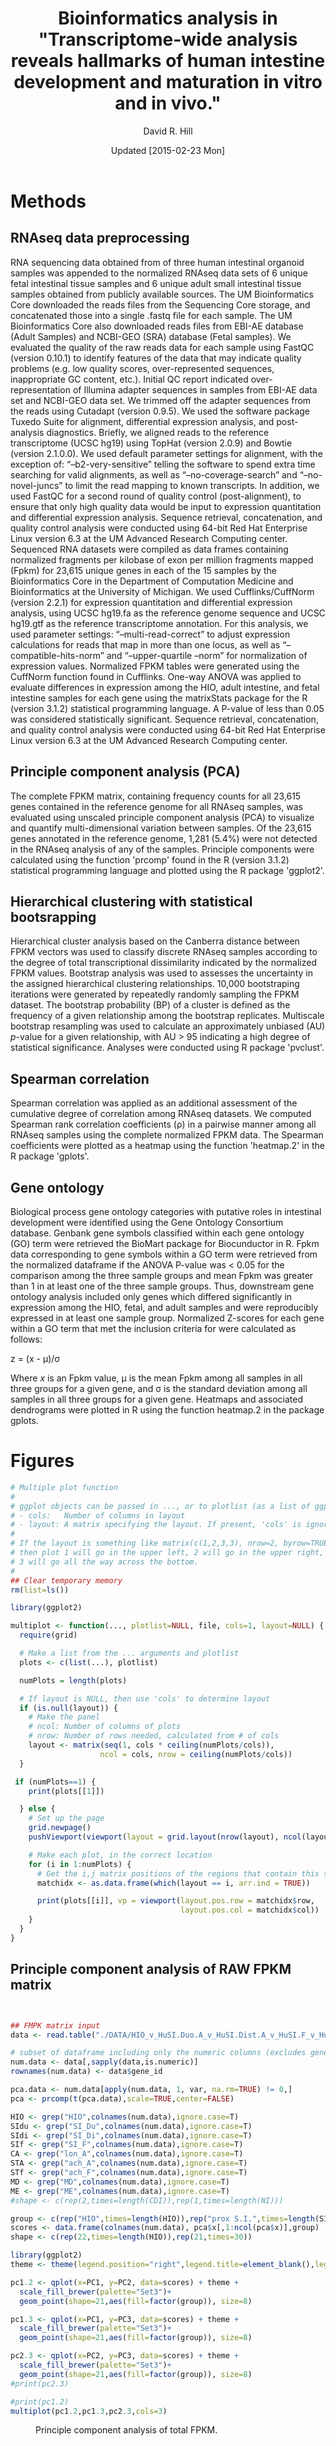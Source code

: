 #    -*- mode: org -*-
#+STARTUP: overview
#+STARTUP: entitiespretty
#+LATEX_HEADER:\usepackage[citestyle=authoryear-icomp,bibstyle=authoryear,maxcitenames=3,backend=biber,natbib=true]{biblatex}
#+LATEX_HEADER:\addbibresource{methods.bib}

#+TITLE: Bioinformatics analysis in "Transcriptome-wide analysis reveals hallmarks of human intestine development and maturation in vitro and in vivo."
#+OPTIONS: toc:2 H:4
#+DATE: Updated [2015-02-23 Mon]
#+AUTHOR: David R. Hill

* Methods

** RNAseq data preprocessing
RNA sequencing data obtained from of three human intestinal organoid samples was appended to the normalized RNAseq data sets of 6 unique fetal intestinal tissue samples and 6 unique adult small intestinal tissue samples obtained from publicly available sources. The UM Bioinformatics Core downloaded the reads files from the Sequencing Core storage, and concatenated those into a single .fastq file for each sample. The UM Bioinformatics Core also downloaded reads files from EBI-AE database (Adult Samples) and NCBI-GEO (SRA) database (Fetal samples). We evaluated the quality of the raw reads data for each sample using FastQC (version 0.10.1) to identify features of the data that may indicate quality problems (e.g. low quality scores, over-represented sequences, inappropriate GC content, etc.). Initial QC report indicated over-representation of Illumina adapter sequences in samples from EBI-AE data set and NCBI-GEO data set. We trimmed off the adapter sequences from the reads using Cutadapt (version 0.9.5). We used the software package Tuxedo Suite for alignment, differential expression analysis, and post-analysis diagnostics. Briefly, we aligned reads to the reference transcriptome (UCSC hg19) using TopHat (version 2.0.9) and Bowtie (version 2.1.0.0). We used default parameter settings for alignment, with the exception of: “--b2-very-sensitive” telling the software to spend extra time searching for valid alignments, as well as “--no-coverage-search” and “--no-novel-juncs” to limit the read mapping to known transcripts. In addition, we used FastQC for a second round of quality control (post-alignment), to ensure that only high quality data would be input to expression quantitation and differential expression analysis. Sequence retrieval, concatenation, and quality control analysis were conducted using 64-bit Red Hat Enterprise Linux version 6.3 at the UM Advanced Research Computing center.
Sequenced RNA datasets were compiled as data frames containing normalized fragments per kilobase of exon per million fragments mapped (Fpkm) for 23,615 unique genes in each of the 15 samples by the Bioinformatics Core in the Department of Computation Medicine and Bioinformatics at the University of Michigan. We used Cufflinks/CuffNorm (version 2.2.1) for expression quantitation and differential expression analysis, using UCSC hg19.fa as the reference genome sequence and UCSC hg19.gtf as the reference transcriptome annotation. For this analysis, we used parameter settings: “--multi-read-correct” to adjust expression calculations for reads that map in more than one locus, as well as “--compatible-hits-norm” and “--upper-quartile –norm” for normalization of expression values. Normalized FPKM tables were generated using the CuffNorm function found in Cufflinks. One-way ANOVA was applied to evaluate differences in expression among the HIO, adult intestine, and fetal intestine samples for each gene using the matrixStats package for the R (version 3.1.2) statistical programming language. A P-value of less than 0.05 was considered statistically significant. Sequence retrieval, concatenation, and quality control analysis were conducted using 64-bit Red Hat Enterprise Linux version 6.3 at the UM Advanced Research Computing center.

** Principle component analysis (PCA)
The complete FPKM matrix, containing frequency counts for all 23,615 genes contained in the reference genome for all RNAseq samples, was evaluated using unscaled principle component analysis (PCA)  to visualize and quantify multi-dimensional variation between samples.  Of the 23,615 genes annotated in the reference genome, 1,281 (5.4%) were not detected in the RNAseq analysis of any of the samples. Principle components were calculated using the function 'prcomp' found in the R (version 3.1.2) statistical programming language and plotted using the R package 'ggplot2'.

** Hierarchical clustering with statistical bootsrapping
Hierarchical cluster analysis based on the Canberra distance between FPKM vectors was used to classify discrete RNAseq samples according to the degree of total transcriptional dissimilarity indicated by the normalized FPKM values. Bootstrap analysis was used to assesses the uncertainty in the assigned hierarchical clustering relationships. 10,000 bootstraping iterations were generated by repeatedly randomly sampling the FPKM dataset. The bootstrap probability (BP) of a cluster is defined as the frequency of a given relationship among the bootstrap replicates. Multiscale bootstrap resampling was used to calculate an approximately unbiased (AU) /p/-value for a given relationship, with AU > 95 indicating a high degree of statistical significance. Analyses were conducted using R package 'pvclust'. 

** Spearman correlation
Spearman correlation was applied as an additional assessment of the cumulative degree of correlation among RNAseq datasets. We computed Spearman rank correlation coefficients (\rho{}) in a pairwise manner among all RNAseq samples using the complete normalized FPKM data. The Spearman coefficients were plotted as a heatmap using the function 'heatmap.2' in the R package 'gplots'.

** Gene ontology
Biological process gene ontology categories with putative roles in intestinal development were identified using the Gene Ontology Consortium database. Genbank gene symbols classified within each gene ontology (GO) term were retrieved the BioMart package for Biocunductor in R. Fpkm data corresponding to gene symbols within a GO term were retrieved from the normalized dataframe if the ANOVA P-value was < 0.05 for the comparison among the three sample groups and mean Fpkm was greater than 1 in at least one of the three sample groups. Thus, downstream gene ontology analysis included only genes which differed significantly in expression among the HIO, fetal, and adult samples and were reproducibly expressed in at least one sample group. Normalized Z-scores for each gene within a GO term that met the inclusion criteria for were calculated as follows:


z = (x - \mu)/\sigma


Where /x/ is an Fpkm value, \mu is the mean Fpkm among all samples in all three groups for a given gene, and \sigma is the standard deviation among all samples in all three groups for a given gene. Heatmaps and associated dendrograms were plotted in R using the function heatmap.2 in the package gplots.



* Figures
#+begin_src R :session *R* :exports both
# Multiple plot function
#
# ggplot objects can be passed in ..., or to plotlist (as a list of ggplot objects)
# - cols:   Number of columns in layout
# - layout: A matrix specifying the layout. If present, 'cols' is ignored.
#
# If the layout is something like matrix(c(1,2,3,3), nrow=2, byrow=TRUE),
# then plot 1 will go in the upper left, 2 will go in the upper right, and
# 3 will go all the way across the bottom.
#
## Clear temporary memory
rm(list=ls())

library(ggplot2)

multiplot <- function(..., plotlist=NULL, file, cols=1, layout=NULL) {
  require(grid)

  # Make a list from the ... arguments and plotlist
  plots <- c(list(...), plotlist)

  numPlots = length(plots)

  # If layout is NULL, then use 'cols' to determine layout
  if (is.null(layout)) {
    # Make the panel
    # ncol: Number of columns of plots
    # nrow: Number of rows needed, calculated from # of cols
    layout <- matrix(seq(1, cols * ceiling(numPlots/cols)),
                    ncol = cols, nrow = ceiling(numPlots/cols))
  }

 if (numPlots==1) {
    print(plots[[1]])

  } else {
    # Set up the page
    grid.newpage()
    pushViewport(viewport(layout = grid.layout(nrow(layout), ncol(layout))))

    # Make each plot, in the correct location
    for (i in 1:numPlots) {
      # Get the i,j matrix positions of the regions that contain this subplot
      matchidx <- as.data.frame(which(layout == i, arr.ind = TRUE))

      print(plots[[i]], vp = viewport(layout.pos.row = matchidx$row,
                                      layout.pos.col = matchidx$col))
    }
  }
}
#+END_SRC

#+RESULTS:


** Principle component analysis of RAW FPKM matrix
#+begin_src R :session *R* :exports both :results graphics :file ./DATA/pcaplot.jpg :width 2150 :height 600


## FMPK matrix input
data <- read.table("./DATA/HIO_v_HuSI.Duo.A_v_HuSI.Dist.A_v_HuSI.F_v_HuColon.A_v_HuStomach.F_v_HuStomach.A_v_MD_v_ME_repFpkms.txt",header=TRUE,sep="")

# subset of dataframe including only the numeric columns (excludes gene id column)
num.data <- data[,sapply(data,is.numeric)]
rownames(num.data) <- data$gene_id

pca.data <- num.data[apply(num.data, 1, var, na.rm=TRUE) != 0,]
pca <- prcomp(t(pca.data),scale=TRUE,center=FALSE)

HIO <- grep("HIO",colnames(num.data),ignore.case=T)
SIdu <- grep("SI_Du",colnames(num.data),ignore.case=T)
SIdi <- grep("SI_Di",colnames(num.data),ignore.case=T)
SIf <- grep("SI_F",colnames(num.data),ignore.case=T)
CA <- grep("lon_A",colnames(num.data),ignore.case=T)
STA <- grep("ach_A",colnames(num.data),ignore.case=T)
STf <- grep("ach_F",colnames(num.data),ignore.case=T)
MD <- grep("MD",colnames(num.data),ignore.case=T)
ME <- grep("ME",colnames(num.data),ignore.case=T)
#shape <- c(rep(2,times=length(CDI)),rep(1,times=length(NI)))

group <- c(rep("HIO",times=length(HIO)),rep("prox S.I.",times=length(SIdu)),rep("dist S.I.",times=length(SIdi)),rep("Fetal S.I.",times=length(SIf)),rep("colon",times=length(CA)),rep("Fetal stomach",times=length(STf)),rep("Stomach",times=length(STA)),rep("Def. end.",times=length(MD)),rep("ESC",times=length(ME)))
scores <- data.frame(colnames(num.data), pca$x[,1:ncol(pca$x)],group)
shape <- c(rep(22,times=length(HIO)),rep(21,times=30))

library(ggplot2)
theme <- theme(legend.position="right",legend.title=element_blank(),legend.background = element_rect(fill="white", size=.5, linetype="dotted"),panel.grid.minor=element_blank(), panel.grid.major=element_blank())

pc1.2 <- qplot(x=PC1, y=PC2, data=scores) + theme + 
  scale_fill_brewer(palette="Set3")+
  geom_point(shape=21,aes(fill=factor(group)), size=8)  

pc1.3 <- qplot(x=PC1, y=PC3, data=scores) + theme +
  scale_fill_brewer(palette="Set3")+
  geom_point(shape=21,aes(fill=factor(group)), size=8) 

pc2.3 <- qplot(x=PC2, y=PC3, data=scores) + theme +
  scale_fill_brewer(palette="Set3")+
  geom_point(shape=21,aes(fill=factor(group)), size=8) 
#print(pc2.3)

#print(pc1.2)
multiplot(pc1.2,pc1.3,pc2.3,cols=3)

#+END_SRC
#+NAME: pcaplot1
#+CAPTION: Principle component analysis of total FPKM.
#+RESULTS:
[[file:./DATA/pcaplot.jpg]]

#+begin_src R :session *R* :exports none 
out <- grep("SOX2|CDX2",data$gene_id)
data.out <- data[out,]
write.csv(data.out,file="./DATA/SOX2_CDX2.csv")
#+END_SRC

#+RESULTS:

** PCA in small intestinal, endoderm, and ES samples
#+begin_src R :session *R* :exports both :results graphics :file ./DATA/pcaplot2.jpg :width 2150 :height 600

smallI <- c(HIO,SIdu,SIdi,SIf,MD,ME)
num.data.i <- num.data[,smallI]
pca.data2 <- num.data.i[apply(num.data.i, 1, var, na.rm=TRUE) != 0,]
pca2 <- prcomp(t(pca.data2),scale=TRUE,center=FALSE)

groupI <- c(rep("HIO",times=length(HIO)),rep("prox S.I.",times=length(SIdu)),rep("dist S.I.",times=length(SIdi)),rep("Fetal S.I.",times=length(SIf)),rep("Def. end.",times=length(MD)),rep("ESC",times=length(ME)))
scores2 <- data.frame(colnames(num.data.i), pca2$x[,1:ncol(pca2$x)],groupI)

library(ggplot2)
theme <- theme(legend.position="right",legend.title=element_blank(),legend.background = element_rect(fill="white", size=.5, linetype="dotted"),panel.grid.minor=element_blank(), panel.grid.major=element_blank())

pc1.2 <- qplot(x=PC1, y=PC2, data=scores2) + theme + 
  scale_fill_brewer(palette="Set2")+
  geom_point(shape=21,aes(fill=factor(groupI)), size=8)  

pc1.3 <- qplot(x=PC1, y=PC3, data=scores2) + theme +
  scale_fill_brewer(palette="Set2")+
  geom_point(shape=21,aes(fill=factor(groupI)), size=8) 

pc2.3 <- qplot(x=PC2, y=PC3, data=scores2) + theme +
  scale_fill_brewer(palette="Set2")+
  geom_point(shape=21,aes(fill=factor(groupI)), size=8) 

multiplot(pc1.2,pc1.3,pc2.3,cols=3)

#+END_SRC

#+NAME: pcaplot2
#+CAPTION: PCA of intestinal, ES, and endoderm samples only. 
#+RESULTS:
[[file:./DATA/pcaplot2.jpg]]


** PCA in small intestinal and HIO samples only
#+begin_src R :session *R* :exports both :results graphics :file ./DATA/pcaplot3.jpg :width 2150 :height 600

smallIo <- c(HIO,SIdu,SIdi,SIf)
num.data.io <- num.data[,smallIo]
pca.data3 <- num.data.io[apply(num.data.io, 1, var, na.rm=TRUE) != 0,]
pca3 <- prcomp(t(pca.data3),scale=TRUE,center=FALSE)

groupIo <- c(rep("HIO",times=length(HIO)),rep("prox S.I.",times=length(SIdu)),rep("dist S.I.",times=length(SIdi)),rep("Fetal S.I.",times=length(SIf)))
scores3 <- data.frame(colnames(num.data.io), pca3$x[,1:ncol(pca3$x)],groupIo)

library(ggplot2)
theme <- theme(legend.position="right",legend.title=element_blank(),legend.background = element_rect(fill="white", size=.5, linetype="dotted"),panel.grid.minor=element_blank(), panel.grid.major=element_blank())

pc1.2 <- qplot(x=PC1, y=PC2, data=scores3) + theme + 
  scale_fill_brewer(palette="Set1")+
  geom_point(shape=21,aes(fill=factor(groupIo)), size=8)  

pc1.3 <- qplot(x=PC1, y=PC3, data=scores3) + theme +
  scale_fill_brewer(palette="Set1")+
  geom_point(shape=21,aes(fill=factor(groupIo)), size=8) 

pc2.3 <- qplot(x=PC2, y=PC3, data=scores3) + theme +
  scale_fill_brewer(palette="Set1")+
  geom_point(shape=21,aes(fill=factor(groupIo)), size=8) 

multiplot(pc1.2,pc1.3,pc2.3,cols=3)

#+END_SRC

#+NAME: pcaplot3
#+CAPTION: PCA of intestinal and HIO samples only. 
#+RESULTS:
[[file:./DATA/pcaplot3.jpg]]


** Hierarchical cluster analysis of FPKM matrix in all samples 

#+begin_src R :session *R* :exports both :results graphics :file ./DATA/pvclust1.jpg :height 400 :width 600
library(pvclust)
result <- pvclust(pca.data,method.dist="canberra",method.hclust="complete",nboot=10000)
save(result,file="./DATA/result")
load(file="./DATA/pvclust/DATA/result")
print(plot(result,hang=-1,float=0.008,cex.pv=0.3,font.pv=4,print.num=FALSE,print.pv=TRUE,col.pv=c(2,3,8),lwd=1,cex=0.6,main="",col="grey30",ylab="Distance"))
#+END_SRC

#+NAME: pvclust1
#+CAPTION: Hierarchical cluster analysis of gene counts. Red labels at branch point correspond to the Approximately Unbiased (AU) /p/-value. AU > 95 indicates that a given branch assignment is strongly supported by the data. Green labels at each branch point correspond to the bootstrap probability (BP) of a cluster, defined as the frequency of a given relationship among the bootstrap replicates.
#+RESULTS:
[[file:./DATA/pvclust1.jpg]]


** Hierarchical cluster analysis of small intestinal tissues, endoderm, and ES cells

#+begin_src R :session *R* :exports both :results graphics :file ./DATA/pvclust2.jpg :height 400 :width 600
smallI <- c(HIO,SIdu,SIdi,SIf,MD,ME)
num.data.i <- num.data[,smallI]
pca.data2 <- num.data.i[apply(num.data.i, 1, var, na.rm=TRUE) != 0,]

result2 <- pvclust(pca.data2,method.dist="canberra",method.hclust="complete",nboot=10000)
save(result2,file="./DATA/result2")
load(file="./DATA/pvclust/DATA/result2")
print(plot(result2,hang=-1,float=0.008,cex.pv=0.3,font.pv=4,print.num=FALSE,print.pv=TRUE,col.pv=c(2,3,8),lwd=1,cex=0.6,main="",col="grey30",ylab="Distance"))

#+END_SRC

#+NAME: pvclust2
#+CAPTION: Hierarchical cluster analysis of gene counts in small intestinal tissues, endoderm, and ES cell samples only. Red labels at branch point correspond to the Approximately Unbiased (AU) /p/-value. AU > 95 indicates that a given branch assignment is strongly supported by the data. Green labels at each branch point correspond to the bootstrap probability (BP) of a cluster, defined as the frequency of a given relationship among the bootstrap replicates.
#+RESULTS:
[[file:./DATA/pvclust2.jpg]]


** Hierarchical cluster analysis of small intestinal tissues only

#+begin_src R :session *R* :exports both :results graphics :file ./DATA/pvclust3.jpg :height 400 :width 600
smallIo <- c(HIO,SIdu,SIdi,SIf)
num.data.io <- num.data[,smallIo]
pca.data3 <- num.data.io[apply(num.data.io, 1, var, na.rm=TRUE) != 0,]

result3 <- pvclust(pca.data3,method.dist="canberra",method.hclust="complete",nboot=10000)
save(result3,file="./DATA/result3")
load(file="./DATA/pvclust/DATA/result3")
print(plot(result3,hang=-1,float=0.008,cex.pv=0.3,font.pv=4,print.num=FALSE,print.pv=TRUE,col.pv=c(2,3,8),lwd=1,cex=0.6,main="",col="grey30",ylab="Distance"))

#+END_SRC

#+NAME: pvclust3
#+CAPTION: Hierarchical cluster analysis of expressed gene counts. Red labels at branch point correspond to the Approximately Unbiased (AU) /p/-value. AU > 95 indicates that a given branch assignment is strongly supported by the data. 
#+RESULTS:
[[file:./DATA/pvclust3.jpg]]

** Gene expression correlation matrix
#+begin_src R :session *R* :exports both :results graphics :file ./DATA/corrmatrix1.jpg 

cor1 <- cor(pca.data,method="spearman")

## Load libraries
library(matrixStats)
library(gplots)
library(RColorBrewer)

# creates a color palette from blue to white to red in "n" increments
my_palette <- colorRampPalette(c("blue","white","red"))(n = 299)

# defines the color breaks manually for a "skewed" color transition
col_breaks = c(seq(0,0.6,length=100),  #blue
               seq(0.6,0.85,length=100),
               seq(0.85,1,length=100))   #red    

cor.mat <- as.matrix(cor1)

result <- heatmap.2(cor.mat,
                    notecol="black",     
                    #scale="row",na.rm=T,
                    density.info="none",
                    key.xlab="Correlation",
                    key.title="",   # turns off density plot inside color legend
                    trace="none",         # turns off trace lines inside the heat map
                    margins =c(8,8),     # widens margins around plot
                    col=my_palette,       # use on color palette defined earlier 
                    breaks=col_breaks,    # enable color transition at specified limits
                    dendrogram="none",    # do not draw dendrogram
                    Colv=T,
                    Rowv=T,
                    srtCol=45,
                    cexRow= 0.7,
                    cexCol = 0.7,
                    keysize=0.25,
                    labRow = rownames(cor.mat),
                    labCol = colnames(cor.mat),
                    #rowsep=(order(GOterm$V3)[!duplicated(sort(GOterm$V3))]-1),
                    lwid = c(1.2,5),
                    lhei = c(1.2,5)
                    )          

print(result)
#+END_SRC
#+NAME: corrmatrix1
#+CAPTION: Matrix of Spearman's correlation coefficients for the pairwise comparison of total RNAseq profiles
#+RESULTS:
[[file:./DATA/corrmatrix1.jpg]]

** Gene expression correlation matrix of small intestinal tissues, endoderm, and ES cells
#+begin_src R :session *R* :exports both :results graphics :file ./DATA/corrmatrix2.jpg 

cor2 <- cor(pca.data2,method="spearman")

## Load libraries
library(matrixStats)
library(gplots)
library(RColorBrewer)

# creates a color palette from blue to white to red in "n" increments
my_palette <- colorRampPalette(c("blue","white","red"))(n = 299)

# defines the color breaks manually for a "skewed" color transition
col_breaks = c(seq(0,0.6,length=100),  #blue
               seq(0.6,0.85,length=100),
               seq(0.85,1,length=100))   #red    

cor.mat <- as.matrix(cor2)

result <- heatmap.2(cor.mat,
                    notecol="black",     
                    #scale="row",na.rm=T,
                    density.info="none",
                    key.xlab="Correlation",
                    key.title="",   # turns off density plot inside color legend
                    trace="none",         # turns off trace lines inside the heat map
                    margins =c(8,8),     # widens margins around plot
                    col=my_palette,       # use on color palette defined earlier 
                    breaks=col_breaks,    # enable color transition at specified limits
                    dendrogram="none",    # do not draw dendrogram
                    Colv=T,
                    Rowv=T,
                    srtCol=45,
                    cexRow= 0.7,
                    cexCol = 0.7,
                    keysize=0.25,
                    labRow = rownames(cor.mat),
                    labCol = colnames(cor.mat),
                    #rowsep=(order(GOterm$V3)[!duplicated(sort(GOterm$V3))]-1),
                    lwid = c(1.2,5),
                    lhei = c(1.2,5)
                    )          

print(result)
#+END_SRC
#+NAME: corrmatrix2
#+CAPTION: Matrix of Spearman's correlation coefficients for the pairwise comparison of total RNAseq profiles
#+RESULTS:
[[file:./DATA/corrmatrix2.jpg]]

** Gene expression correlation matrix of small intestinal tissues only
#+begin_src R :session *R* :exports both :results graphics :file ./DATA/corrmatrix3.jpg 

cor3 <- cor(pca.data3,method="spearman")

## Load libraries
library(matrixStats)
library(gplots)
library(RColorBrewer)

# creates a color palette from blue to white to red in "n" increments
my_palette <- colorRampPalette(c("blue","white","red"))(n = 299)

# defines the color breaks manually for a "skewed" color transition
col_breaks = c(seq(0,0.6,length=100),  #blue
               seq(0.6,0.85,length=100),
               seq(0.85,1,length=100))   #red    

cor.mat <- as.matrix(cor3)

result <- heatmap.2(cor.mat,
                    notecol="black",     
                    #scale="row",na.rm=T,
                    density.info="none",
                    key.xlab="Correlation",
                    key.title="",   # turns off density plot inside color legend
                    trace="none",         # turns off trace lines inside the heat map
                    margins =c(8,8),     # widens margins around plot
                    col=my_palette,       # use on color palette defined earlier 
                    breaks=col_breaks,    # enable color transition at specified limits
                    dendrogram="none",    # do not draw dendrogram
                    Colv=T,
                    Rowv=T,
                    srtCol=45,
                    cexRow= 0.7,
                    cexCol = 0.7,
                    keysize=0.25,
                    labRow = rownames(cor.mat),
                    labCol = colnames(cor.mat),
                    #rowsep=(order(GOterm$V3)[!duplicated(sort(GOterm$V3))]-1),
                    lwid = c(1.2,5),
                    lhei = c(1.2,5)
                    )          

print(result)
#+END_SRC
#+NAME: corrmatrix3
#+CAPTION: Matrix of Spearman's correlation coefficients for the pairwise comparison of total RNAseq profiles
#+RESULTS:
[[file:./DATA/corrmatrix3.jpg]]
** Expression of host defense, digestive, mesenchymal, and stem cells markers

#+begin_src R :session *R* :exports both :results graphics :file ./DATA/CustomHeatmapRevised.jpg :width 500 :height 600 

## David Hill
## September 29, 2014
## Updated October 21, 2014
## R script to analyze RNAseq data from Jason Spence and Stacy Finkbeiner
## Comparison of HIO transcript profile (RNAseq) with adult and fetal human intestine

## Clear temporary memory
rm(list=ls())

##input
data <- read.table("./DATA/HIO_v_HuSI.Duo.A_v_HuSI.Dist.A_v_HuSI.F_repFpkms.csv",header=TRUE,sep=",")

# -----------------------------------------------------------------------------
# SET CRITERIA FOR INCLUSION IN DOWNSTREAM ANALYSIS
# Fpmk cut-off 
fco <- 0.4
# P-value cut-off
pco <- 1
# -----------------------------------------------------------------------------


## Load libraries
library(matrixStats)

## ANOVA
# 3 groups 1) HIO 2) Adult 3) Fetal
# reference for anova 
# http://web.mst.edu/~psyworld/anovaexample.htm
# F- distribution
# http://stat.ethz.ch/R-manual/R-devel/library/stats/html/Fdist.html
## function to compare within row, returns f distribution
## The function is currently defined as
row.anova <- function(mat_all,mat1,mat2,mat3){
  mat1 <- as.matrix(mat1)
  mat2 <- as.matrix(mat2)
  mat3 <- as.matrix(mat3)
  mat_all <- as.matrix(mat_all)
  
  s1<-rowSums(mat1,na.rm=TRUE) #
  s2<-rowSums(mat2,na.rm=TRUE) #
  s3<-rowSums(mat3,na.rm=TRUE) #
  
  s1s<-rowSums((mat1^2),na.rm=TRUE) #
  s2s<-rowSums((mat2^2),na.rm=TRUE) #
  s3s<-rowSums((mat3^2),na.rm=TRUE) #
  
  sst <- (s1s+s2s+s3s)-(((s1+s2+s3)^2)/ncol(mat_all)) #
  
  ssa <- (((s1^2)/ncol(mat1))+((s2^2)/ncol(mat2))+((s3^2)/ncol(mat3)))-((s1+s2+s3)^2/ncol(mat_all)) #
  
  ssw <- sst - ssa #
  
  f.stat <- (ssa/2)/(ssw/(ncol(mat_all)-3))
  return(f.stat)
}

# calculate f-statistic
data$fstat <- row.anova(data[,3:17],data[,3:5],data[,6:11],data[12:17])
# express f-statistic as p-value
data$p <- pf(data$fstat, 2, 15, lower.tail=F)
# calculate Bonferroni correction
data$Bonf_p <- p.adjust(data$p, method = 'bonferroni', n = length(data$p))

# create three lists that will specify the treatment groups
cn <- colnames(data)
fetal <- grep("HuSI_F",cn,ignore.case=T)
adult <- grep("HuSI_D", cn, ignore.case = T)
hio <- grep("HIO", cn, ignore.case = T)
all <- grep("HIO|HuSI",cn, ignore.case =T)

#Count the number of reads with Fpmk > "fco" in each group 
data$hio_count <- rowSums(data[,hio] >= fco, na.rm=T)
data$adult_count <- rowSums(data[,adult] >= fco, na.rm=T)
data$fetal_count <- rowSums(data[,fetal] >= fco, na.rm=T)

# generate "present" call (present = 1, not present = 0) for each group. Greater than 1/3 of replicates must exceed FPMK cutoff
data$hio_present <- ifelse((data$hio_count/ncol(data[,hio])) > (1/3), 1, 0)
data$adult_present <- ifelse((data$adult_count/ncol(data[,adult])) > (1/3), 1, 0)
data$fetal_present <- ifelse((data$fetal_count/ncol(data[,fetal])) > (1/3), 1, 0)

# Group means
data$hio_mean <- rowMeans(data[,hio], na.rm=T)
data$adult_mean <- rowMeans(data[,adult], na.rm=T)
data$fetal_mean <- rowMeans(data[,fetal], na.rm=T)

# calculate log2 change
data$hio_adult_log2 <- log2(data$hio_mean/data$adult_mean)
data$hio_fetal_log2 <- log2(data$hio_mean/data$fetal_mean)
data$fetal_adult_log2 <- log2(data$fetal_mean/data$adult_mean)

#calculate z-scores
# mean expression
data$mean <- rowMeans(data[,all], na.rm=T)
# calculate row sd ignoring NA
data$sd <- apply(data[,all],1,sd, na.rm=T)
data$HIO_0.z <- (data$HIO_0 - data$mean)/data$sd
data$HIO_1.z <- (data$HIO_1 - data$mean)/data$sd
data$HIO_2.z <- (data$HIO_2 - data$mean)/data$sd

data$HuSI_Duo_A_0.z <- (data$HuSI_Duo_A_0 - data$mean)/data$sd
data$HuSI_Duo_A_1.z <- (data$HuSI_Duo_A_1 - data$mean)/data$sd

data$HuSI_Dist_A_0.z <- (data$HuSI_Dist_A_0 - data$mean)/data$sd
data$HuSI_Dist_A_1.z <- (data$HuSI_Dist_A_1 - data$mean)/data$sd
data$HuSI_Dist_A_2.z <- (data$HuSI_Dist_A_2 - data$mean)/data$sd
data$HuSI_Dist_A_3.z <- (data$HuSI_Dist_A_3 - data$mean)/data$sd

data$HuSI_F_0.z <- (data$HuSI_F_0 - data$mean)/data$sd
data$HuSI_F_1.z <- (data$HuSI_F_1 - data$mean)/data$sd
data$HuSI_F_2.z <- (data$HuSI_F_2 - data$mean)/data$sd
data$HuSI_F_3.z <- (data$HuSI_F_3 - data$mean)/data$sd
data$HuSI_F_4.z <- (data$HuSI_F_4 - data$mean)/data$sd
data$HuSI_F_5.z <- (data$HuSI_F_5 - data$mean)/data$sd

# create three lists that will specify the treatment groups (z-scores)
cn.1 <- colnames(data)
fetal.z <- grep("HuSI_F_0.z|HuSI_F_1.z|HuSI_F_2.z|HuSI_F_3.z|HuSI_F_4.z|HuSI_F_5.z",cn.1,ignore.case=T)
adult.z <- grep("HuSI_Duo_A_0.z|HuSI_Duo_A_1.z|HuSI_Dist_A_0.z|HuSI_Dist_A_1.z|HuSI_Dist_A_2.z|HuSI_Dist_A_3.z", cn.1, ignore.case = T)
hio.z <- grep("HIO_0.z|HIO_1.z|HIO_2.z", cn.1, ignore.case = T)
all.z <- grep(".z",cn.1, ignore.case =T)

#calculate z-scores
# mean z-scores expression
data$hio_zmean <- rowMeans(data[,hio.z], na.rm=T)
data$adult_zmean <- rowMeans(data[,adult.z], na.rm=T)
data$fetal_zmean <- rowMeans(data[,fetal.z], na.rm=T)


olfm4 <- subset(data, data$gene_id == "OLFM4"|data$gene_id =="GC1"| data$gene_id =="OLM4"| data$gene_id =="OlfD"| data$gene_id =="GW112"| data$gene_id =="hGC-1"| data$gene_id =="hOLfD"| data$gene_id =="UNQ362")


### SUBSETTING

#pco <- olfm4$p

# ANOVA P-value cut-off
data.a <- subset(data, data$p <= pco)
# FPMK reads exceeding "fco" in more than one replicate/group in at least one group
data.a <- subset(data.a, data.a$hio_present ==1 | data.a$adult_present == 1 | data.a$fetal_present)

data.b <- as.matrix(data.a[,all])
rownames(data.b) <-  data.a$gene_id

# create three lists that will specify the treatment groups
cn <- colnames(data.b)
fetal <- grep("HuSI_F",cn,ignore.case=T)
adult <- grep("HuSI_D", cn, ignore.case = T)
hio <- grep("HIO", cn, ignore.case = T)
all <- grep("HIO|HuSI",cn, ignore.case =T)

## Load libraries
library(matrixStats)
library(gplots)
library(RColorBrewer)


list <- read.csv("./DATA/Focused_Gene_List.csv",header=FALSE)

#list <- as.character(list$V1)

GOcad <- list[,2]

genes <- which(rownames(data.b) %in% GOcad)


GOterm <- as.data.frame(data.b[genes,])

# mean expression
GOterm$mean <- rowMeans(GOterm[,all], na.rm=T)
# calculate row sd ignoring NA
GOterm$sd <- apply(GOterm[,all],1,sd, na.rm=T)
GOterm$HIO_0.z <- (GOterm$HIO_0 - GOterm$mean)/GOterm$sd
GOterm$HIO_1.z <- (GOterm$HIO_1 - GOterm$mean)/GOterm$sd
GOterm$HIO_2.z <- (GOterm$HIO_2 - GOterm$mean)/GOterm$sd

GOterm$HuSI_Duo_A_0.z <- (GOterm$HuSI_Duo_A_0 - GOterm$mean)/GOterm$sd
GOterm$HuSI_Duo_A_1.z <- (GOterm$HuSI_Duo_A_1 - GOterm$mean)/GOterm$sd

GOterm$HuSI_Dist_A_0.z <- (GOterm$HuSI_Dist_A_0 - GOterm$mean)/GOterm$sd
GOterm$HuSI_Dist_A_1.z <- (GOterm$HuSI_Dist_A_1 - GOterm$mean)/GOterm$sd
GOterm$HuSI_Dist_A_2.z <- (GOterm$HuSI_Dist_A_2 - GOterm$mean)/GOterm$sd
GOterm$HuSI_Dist_A_3.z <- (GOterm$HuSI_Dist_A_3 - GOterm$mean)/GOterm$sd

GOterm$HuSI_F_0.z <- (GOterm$HuSI_F_0 - GOterm$mean)/GOterm$sd
GOterm$HuSI_F_1.z <- (GOterm$HuSI_F_1 - GOterm$mean)/GOterm$sd
GOterm$HuSI_F_2.z <- (GOterm$HuSI_F_2 - GOterm$mean)/GOterm$sd
GOterm$HuSI_F_3.z <- (GOterm$HuSI_F_3 - GOterm$mean)/GOterm$sd
GOterm$HuSI_F_4.z <- (GOterm$HuSI_F_4 - GOterm$mean)/GOterm$sd
GOterm$HuSI_F_5.z <- (GOterm$HuSI_F_5 - GOterm$mean)/GOterm$sd



# generate evenly spaced color palettes, specifying the number of increments
cc <- colorRampPalette(c("forestgreen","dodgerblue","darkorange","firebrick3"))(n=4)


rownames(list) <- list[,2]

GOterm <- merge(GOterm, list, by="row.names",all=TRUE)
GOterm <- GOterm[order(GOterm$V1),]
 # replace cluster numbers with color palette

GOterm$V3[GOterm$V1 == levels(GOterm$V1)[1]] <- cc[1]
GOterm$V3[GOterm$V1 == levels(GOterm$V1)[2]] <- cc[2]
GOterm$V3[GOterm$V1 == levels(GOterm$V1)[3]] <- cc[3]
GOterm$V3[GOterm$V1 == levels(GOterm$V1)[4]] <- cc[4]

all.z <- grep(".z",colnames(GOterm), ignore.case =T)
GOmap.z <- as.matrix(GOterm[,all.z])
rownames(GOmap.z) <- GOterm$V2

# creates a color palette from blue to white to red in "n" increments
my_palette <- colorRampPalette(c("blue","white","red"))(n = 299)

# defines the color breaks manually for a "skewed" color transition
col_breaks = c(seq(min(GOmap.z),-1,length=100),  #blue
               seq(-1,1,length=100),
               seq(1,max(GOmap.z),length=100))   #red      



result <- heatmap.2(GOmap.z,
                    notecol="black",     
                    #scale="row",na.rm=T,
                    density.info="none",
                    key.xlab="Z-score",   # turns off density plot inside color legend
                    trace="none",         # turns off trace lines inside the heat map
                    margins =c(max(nchar(colnames(GOmap.z))),max(nchar(rownames(GOmap.z)))),     # widens margins around plot
                    col=my_palette,       # use on color palette defined earlier 
                    breaks=col_breaks,    # enable color transition at specified limits
                    dendrogram="column",    # do not draw dendrogram
                    Colv=T,
                    Rowv=F,
                    cexCol=1.5,
                    srtCol=45,
                    cexRow=1.5,
                    keysize=0.25,
                    rowsep=(order(GOterm$V3)[!duplicated(sort(GOterm$V3))]-1),
                   #rowsep=c(1:nrow(GOmap.z)),
                   #colsep=c(1:ncol(GOmap.z)),
                   RowSideColors = GOterm$V3, #clustercolor$cluster
                    lwid = c(1,5),
                    lhei = c(1,5)
                    )          



#+END_SRC:

#+RESULTS:
[[file:./DATA/CustomHeatmapRevised.jpg]]

#+begin_src R :session *R* :exports both :results graphics :file ./DATA/CustomHeatmapRevised_noTUBB3.jpg :width 500 :height 600 

tubb3 <- grep("TUBB3",rownames(GOmap.z))

GOmap.z.a <- GOmap.z[-tubb3,]
row.colors <- GOterm$V3[-tubb3]

result <- heatmap.2(GOmap.z.a,
                    notecol="black",     
                    #scale="row",na.rm=T,
                    density.info="none",
                    key.xlab="Z-score",   # turns off density plot inside color legend
                    trace="none",         # turns off trace lines inside the heat map
                    margins =c(max(nchar(colnames(GOmap.z.a))),max(nchar(rownames(GOmap.z.a)))),     # widens margins around plot
                    col=my_palette,       # use on color palette defined earlier 
                    breaks=col_breaks,    # enable color transition at specified limits
                    dendrogram="column",    # do not draw dendrogram
                    Colv=T,
                    Rowv=F,
                    cexCol=1.5,
                    srtCol=45,
                    cexRow=1.5,
                    keysize=0.25,
                    rowsep=(order(row.colors)[!duplicated(sort(row.colors))]-1),
                   RowSideColors = row.colors, #clustercolor$cluster
                    lwid = c(1,5),
                    lhei = c(1,5)
                    )          



#+END_SRC

#+RESULTS:
[[file:./DATA/CustomHeatmapRevised_noTUBB3.jpg]]


